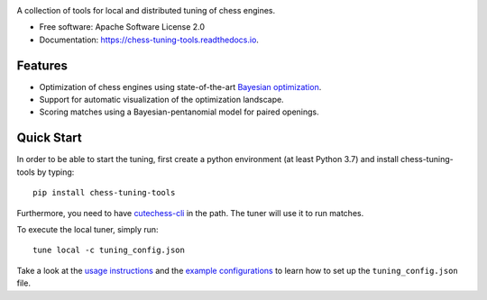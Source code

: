 
.. image:: https://i.imgur.com/bSNnxkC.png
   
.. raw:: html

   <img src="https://raw.githubusercontent.com/kiudee/chess-tuning-tools/master/docs/_static/logo.png" align="right">

.. image:: https://readthedocs.org/projects/chess-tuning-tools/badge/?version=latest&style=flat-square
        :target: https://chess-tuning-tools.readthedocs.io/en/latest/?badge=latest
        :alt: Documentation Status
        
.. image:: https://zenodo.org/badge/234719111.svg?style=flat-square
   :target: https://zenodo.org/badge/latestdoi/234719111


A collection of tools for local and distributed tuning of chess engines.


* Free software: Apache Software License 2.0
* Documentation: https://chess-tuning-tools.readthedocs.io.


Features
--------



* Optimization of chess engines using state-of-the-art `Bayesian optimization <https://github.com/kiudee/bayes-skopt>`_.
* Support for automatic visualization of the optimization landscape.
* Scoring matches using a Bayesian-pentanomial model for paired openings.

Quick Start
-----------

In order to be able to start the tuning, first create a python
environment (at least Python 3.7) and install chess-tuning-tools by typing::

   pip install chess-tuning-tools

Furthermore, you need to have `cutechess-cli <https://github.com/cutechess/cutechess>`_
in the path. The tuner will use it to run matches.

To execute the local tuner, simply run::

   tune local -c tuning_config.json

Take a look at the `usage instructions`_ and the `example configurations`_ to
learn how to set up the ``tuning_config.json`` file.


.. _example configurations: https://github.com/kiudee/chess-tuning-tools/tree/master/examples
.. _usage instructions: https://chess-tuning-tools.readthedocs.io/en/latest/usage.html
